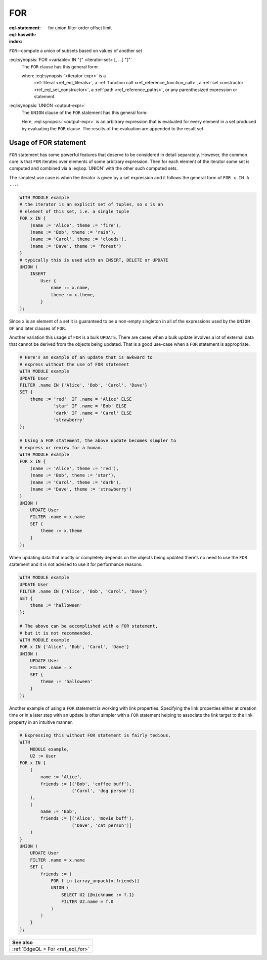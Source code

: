 .. _ref_eql_statements_for:

FOR
===

:eql-statement:
:eql-haswith:

:index: for union filter order offset limit


``FOR``--compute a union of subsets based on values of another set

.. eql:synopsis::

    [ WITH <with-item> [, ...] ]

    FOR <variable> IN <iterator-expr>

    UNION <output-expr> ;

:eql:synopsis:`FOR <variable> IN "{" <iterator-set> [, ...]  "}"`
    The ``FOR`` clause has this general form:

    .. TODO: rewrite this

    .. eql:synopsis::

        FOR <variable> IN <iterator-expr>

    where :eql:synopsis:`<iterator-expr>` is a
	:ref:`literal <ref_eql_literals>`,
	a :ref:`function call <ref_reference_function_call>`,
	a :ref:`set constructor <ref_eql_set_constructor>`,
	a :ref:`path <ref_reference_paths>`,
	or any parenthesized expression or statement.

:eql:synopsis:`UNION <output-expr>`
    The ``UNION`` clause of the ``FOR`` statement has this general form:

    .. TODO: rewrite this

    .. eql:synopsis::

        UNION <output-expr>

    Here, :eql:synopsis:`<output-expr>`
    is an arbitrary expression that is evaluated for
    every element in a set produced by evaluating the ``FOR`` clause.
    The results of the evaluation are appended to the result set.


.. _ref_eql_forstatement:

Usage of FOR statement
++++++++++++++++++++++

``FOR`` statement has some powerful features that deserve to be
considered in detail separately. However, the common core is that
``FOR`` iterates over elements of some arbitrary expression. Then for
each element of the iterator some set is computed and combined via a
:eql:op:`UNION` with the other such computed sets.

The simplest use case is when the iterator is given by a set
expression and it follows the general form of ``FOR x IN A ...``:

.. code-block:: edgeql

    WITH MODULE example
    # the iterator is an explicit set of tuples, so x is an
    # element of this set, i.e. a single tuple
    FOR x IN {
        (name := 'Alice', theme := 'fire'),
        (name := 'Bob', theme := 'rain'),
        (name := 'Carol', theme := 'clouds'),
        (name := 'Dave', theme := 'forest')
    }
    # typically this is used with an INSERT, DELETE or UPDATE
    UNION (
        INSERT
            User {
                name := x.name,
                theme := x.theme,
            }
    );

Since ``x`` is an element of a set it is guaranteed to be a non-empty
singleton in all of the expressions used by the ``UNION OF`` and later
clauses of ``FOR``.

Another variation this usage of ``FOR`` is a bulk ``UPDATE``. There
are cases when a bulk update involves a lot of external data that
cannot be derived from the objects being updated. That is a good
use-case when a ``FOR`` statement is appropriate.

.. code-block:: edgeql

    # Here's an example of an update that is awkward to
    # express without the use of FOR statement
    WITH MODULE example
    UPDATE User
    FILTER .name IN {'Alice', 'Bob', 'Carol', 'Dave'}
    SET {
        theme := 'red'  IF .name = 'Alice' ELSE
                 'star' IF .name = 'Bob' ELSE
                 'dark' IF .name = 'Carol' ELSE
                 'strawberry'
    };

    # Using a FOR statement, the above update becomes simpler to
    # express or review for a human.
    WITH MODULE example
    FOR x IN {
        (name := 'Alice', theme := 'red'),
        (name := 'Bob', theme := 'star'),
        (name := 'Carol', theme := 'dark'),
        (name := 'Dave', theme := 'strawberry')
    }
    UNION (
        UPDATE User
        FILTER .name = x.name
        SET {
            theme := x.theme
        }
    );

When updating data that mostly or completely depends on the objects
being updated there's no need to use the ``FOR`` statement and it is not
advised to use it for performance reasons.

.. code-block:: edgeql

    WITH MODULE example
    UPDATE User
    FILTER .name IN {'Alice', 'Bob', 'Carol', 'Dave'}
    SET {
        theme := 'halloween'
    };

    # The above can be accomplished with a FOR statement,
    # but it is not recommended.
    WITH MODULE example
    FOR x IN {'Alice', 'Bob', 'Carol', 'Dave'}
    UNION (
        UPDATE User
        FILTER .name = x
        SET {
            theme := 'halloween'
        }
    );

Another example of using a ``FOR`` statement is working with link
properties. Specifying the link properties either at creation time or
in a later step with an update is often simpler with a ``FOR``
statement helping to associate the link target to the link property in
an intuitive manner.

.. code-block:: edgeql

    # Expressing this without FOR statement is fairly tedious.
    WITH
        MODULE example,
        U2 := User
    FOR x IN {
        (
            name := 'Alice',
            friends := [('Bob', 'coffee buff'),
                        ('Carol', 'dog person')]
        ),
        (
            name := 'Bob',
            friends := [('Alice', 'movie buff'),
                        ('Dave', 'cat person')]
        )
    }
    UNION (
        UPDATE User
        FILTER .name = x.name
        SET {
            friends := (
                FOR f in {array_unpack(x.friends)}
                UNION (
                    SELECT U2 {@nickname := f.1}
                    FILTER U2.name = f.0
                )
            )
        }
    );


.. list-table::
  :class: seealso

  * - **See also**
  * - :ref:`EdgeQL > For <ref_eql_for>`
